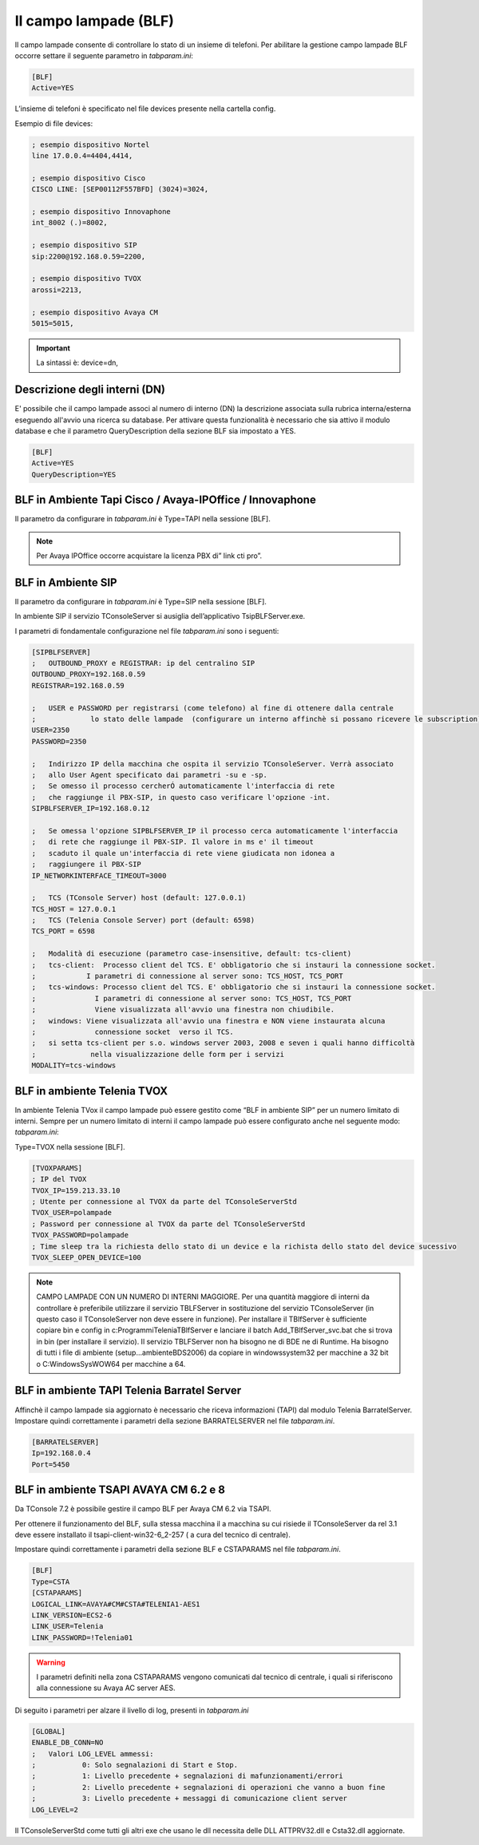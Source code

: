 ===============
Il campo lampade (BLF)
===============

Il campo lampade consente di controllare lo stato di un insieme di telefoni. 
Per abilitare la gestione campo lampade BLF occorre settare il seguente parametro in *tabparam.ini*:

.. code-block:: ini
    
    [BLF]
    Active=YES

L’insieme di telefoni è specificato nel file devices presente nella cartella config.

Esempio di file devices:

.. code-block:: ini

    ; esempio dispositivo Nortel
    line 17.0.0.4=4404,4414,

    ; esempio dispositivo Cisco
    CISCO LINE: [SEP00112F557BFD] (3024)=3024,
    
    ; esempio dispositivo Innovaphone
    int_8002 (.)=8002,

    ; esempio dispositivo SIP
    sip:2200@192.168.0.59=2200,

    ; esempio dispositivo TVOX
    arossi=2213,

    ; esempio dispositivo Avaya CM
    5015=5015,

.. important:: La sintassi è: device=dn,  

Descrizione degli interni (DN)
===============
E' possibile che il campo lampade associ al numero di interno (DN) la descrizione associata sulla rubrica interna/esterna eseguendo all'avvio una ricerca su database. Per attivare questa funzionalità è necessario che sia attivo il modulo database e che il parametro QueryDescription della sezione BLF sia impostato a YES.

.. code-block:: ini

    [BLF]
    Active=YES
    QueryDescription=YES



BLF  in Ambiente Tapi Cisco / Avaya-IPOffice / Innovaphone 
===============
Il parametro da configurare in *tabparam.ini* è Type=TAPI nella sessione [BLF].

.. note ::  Per Avaya IPOffice occorre acquistare la licenza PBX di” link cti pro”.


BLF  in Ambiente SIP
===============
Il parametro da configurare in *tabparam.ini* è Type=SIP nella sessione [BLF].

In ambiente SIP il servizio TConsoleServer  si ausiglia dell’applicativo TsipBLFServer.exe.


I parametri di fondamentale configurazione nel file *tabparam.ini* sono i seguenti:

.. code-block:: ini

    [SIPBLFSERVER]
    ;	OUTBOUND_PROXY e REGISTRAR: ip del centralino SIP
    OUTBOUND_PROXY=192.168.0.59
    REGISTRAR=192.168.0.59

    ;	USER e PASSWORD per registrarsi (come telefono) al fine di ottenere dalla centrale 
    ;             lo stato delle lampade  (configurare un interno affinchè si possano ricevere le subscription)
    USER=2350
    PASSWORD=2350

    ;	Indirizzo IP della macchina che ospita il servizio TConsoleServer. Verrà associato
    ;	allo User Agent specificato dai parametri -su e -sp.
    ;	Se omesso il processo cercherÓ automaticamente l'interfaccia di rete
    ;	che raggiunge il PBX-SIP, in questo caso verificare l'opzione -int.
    SIPBLFSERVER_IP=192.168.0.12

    ;	Se omessa l'opzione SIPBLFSERVER_IP il processo cerca automaticamente l'interfaccia
    ;	di rete che raggiunge il PBX-SIP. Il valore in ms e' il timeout
    ;	scaduto il quale un'interfaccia di rete viene giudicata non idonea a
    ;	raggiungere il PBX-SIP
    IP_NETWORKINTERFACE_TIMEOUT=3000

    ;	TCS (TConsole Server) host (default: 127.0.0.1)
    TCS_HOST = 127.0.0.1
    ;	TCS (Telenia Console Server) port (default: 6598)
    TCS_PORT = 6598

    ;	Modalità di esecuzione (parametro case-insensitive, default: tcs-client)
    ;	tcs-client:  Processo client del TCS. E' obbligatorio che si instauri la connessione socket.
    ;            I parametri di connessione al server sono: TCS_HOST, TCS_PORT
    ;	tcs-windows: Processo client del TCS. E' obbligatorio che si instauri la connessione socket.
    ;              I parametri di connessione al server sono: TCS_HOST, TCS_PORT
    ;              Viene visualizzata all'avvio una finestra non chiudibile.
    ;	windows: Viene visualizzata all'avvio una finestra e NON viene instaurata alcuna
    ;              connessione socket  verso il TCS.
    ;	si setta tcs-client per s.o. windows server 2003, 2008 e seven i quali hanno difficoltà 
    ;             nella visualizzazione delle form per i servizi
    MODALITY=tcs-windows


BLF in ambiente Telenia TVOX
===============
In ambiente Telenia TVox il campo lampade può essere gestito come “BLF in ambiente SIP” per un numero limitato di interni.
Sempre per un numero limitato di interni il campo lampade può essere configurato anche nel seguente modo: 
*tabparam.ini*:

Type=TVOX nella sessione [BLF].

.. code-block:: ini

    [TVOXPARAMS]
    ; IP del TVOX
    TVOX_IP=159.213.33.10
    ; Utente per connessione al TVOX da parte del TConsoleServerStd
    TVOX_USER=polampade
    ; Password per connessione al TVOX da parte del TConsoleServerStd
    TVOX_PASSWORD=polampade
    ; Time sleep tra la richiesta dello stato di un device e la richista dello stato del device sucessivo
    TVOX_SLEEP_OPEN_DEVICE=100

.. note :: CAMPO LAMPADE CON UN NUMERO DI INTERNI MAGGIORE.
    Per una quantità maggiore di interni da controllare è preferibile utilizzare il servizio TBLFServer in sostituzione del servizio TConsoleServer (in questo caso il TConsoleServer non deve essere in funzione).
    Per installare il TBlfServer è sufficiente copiare bin e config in c:\Programmi\Telenia\ TBlfServer e lanciare il batch Add_TBlfServer_svc.bat che si trova in bin (per installare il servizio).
    Il servizio TBLFServer non ha bisogno ne di BDE ne di Runtime. Ha bisogno di tutti i file di ambiente (\setup\...\ambiente\BDS2006) da copiare in \windows\system32 per macchine a 32 bit o   C:\Windows\SysWOW64 per macchine a 64.


BLF in ambiente TAPI Telenia Barratel Server
===============
Affinchè il campo lampade sia aggiornato è necessario che riceva informazioni (TAPI) dal modulo Telenia BarratelServer. Impostare quindi correttamente i parametri della sezione
BARRATELSERVER nel file *tabparam.ini*.

.. code-block:: ini

    [BARRATELSERVER]
    Ip=192.168.0.4
    Port=5450

BLF in ambiente TSAPI AVAYA CM 6.2 e 8
===============
Da TConsole 7.2 è possibile gestire il campo BLF per Avaya CM 6.2 via TSAPI.

Per ottenere il funzionamento del BLF, sulla stessa macchina il a macchina su cui risiede il TConsoleServer da rel 3.1 deve essere  installato il tsapi-client-win32-6_2-257 ( a cura del tecnico di centrale).

Impostare quindi correttamente i parametri della sezione BLF e CSTAPARAMS  nel file *tabparam.ini*.

.. code-block:: ini

    [BLF]
    Type=CSTA
    [CSTAPARAMS]
    LOGICAL_LINK=AVAYA#CM#CSTA#TELENIA1-AES1
    LINK_VERSION=ECS2-6
    LINK_USER=Telenia
    LINK_PASSWORD=!Telenia01

.. warning:: I parametri definiti nella zona CSTAPARAMS vengono comunicati dal tecnico di centrale, i quali si riferiscono alla connessione su Avaya AC server AES.


Di seguito i parametri per alzare il livello di log, presenti in *tabparam.ini*

.. code-block:: ini

    [GLOBAL]
    ENABLE_DB_CONN=NO
    ;	Valori LOG_LEVEL ammessi:
    ;		0: Solo segnalazioni di Start e Stop.
    ;		1: Livello precedente + segnalazioni di mafunzionamenti/errori
    ;		2: Livello precedente + segnalazioni di operazioni che vanno a buon fine
    ;		3: Livello precedente + messaggi di comunicazione client server
    LOG_LEVEL=2

Il TConsoleServerStd come tutti gli altri exe che usano le dll necessita delle DLL ATTPRV32.dll e Csta32.dll aggiornate.